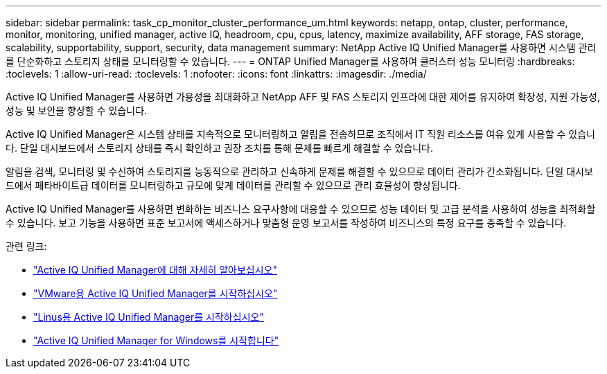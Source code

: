 ---
sidebar: sidebar 
permalink: task_cp_monitor_cluster_performance_um.html 
keywords: netapp, ontap, cluster, performance, monitor, monitoring, unified manager, active IQ, headroom, cpu, cpus, latency, maximize availability, AFF storage, FAS storage, scalability, supportability, support, security, data management 
summary: NetApp Active IQ Unified Manager를 사용하면 시스템 관리를 단순화하고 스토리지 상태를 모니터링할 수 있습니다. 
---
= ONTAP Unified Manager를 사용하여 클러스터 성능 모니터링
:hardbreaks:
:toclevels: 1
:allow-uri-read: 
:toclevels: 1
:nofooter: 
:icons: font
:linkattrs: 
:imagesdir: ./media/


[role="lead"]
Active IQ Unified Manager를 사용하면 가용성을 최대화하고 NetApp AFF 및 FAS 스토리지 인프라에 대한 제어를 유지하여 확장성, 지원 가능성, 성능 및 보안을 향상할 수 있습니다.

Active IQ Unified Manager은 시스템 상태를 지속적으로 모니터링하고 알림을 전송하므로 조직에서 IT 직원 리소스를 여유 있게 사용할 수 있습니다. 단일 대시보드에서 스토리지 상태를 즉시 확인하고 권장 조치를 통해 문제를 빠르게 해결할 수 있습니다.

알림을 검색, 모니터링 및 수신하여 스토리지를 능동적으로 관리하고 신속하게 문제를 해결할 수 있으므로 데이터 관리가 간소화됩니다. 단일 대시보드에서 페타바이트급 데이터를 모니터링하고 규모에 맞게 데이터를 관리할 수 있으므로 관리 효율성이 향상됩니다.

Active IQ Unified Manager를 사용하면 변화하는 비즈니스 요구사항에 대응할 수 있으므로 성능 데이터 및 고급 분석을 사용하여 성능을 최적화할 수 있습니다. 보고 기능을 사용하면 표준 보고서에 액세스하거나 맞춤형 운영 보고서를 작성하여 비즈니스의 특정 요구를 충족할 수 있습니다.

관련 링크:

* link:https://docs.netapp.com/us-en/active-iq-unified-manager/storage-mgmt/concept_introduction_to_unified_manager.html["Active IQ Unified Manager에 대해 자세히 알아보십시오"^]
* link:https://docs.netapp.com/us-en/active-iq-unified-manager/install-vapp/qsg-vapp.html["VMware용 Active IQ Unified Manager를 시작하십시오"^]
* link:https://docs.netapp.com/us-en/active-iq-unified-manager/install-linux/qsg-linux.html["Linus용 Active IQ Unified Manager를 시작하십시오"^]
* link:https://docs.netapp.com/us-en/active-iq-unified-manager/install-windows/qsg-windows.html["Active IQ Unified Manager for Windows를 시작합니다"^]

